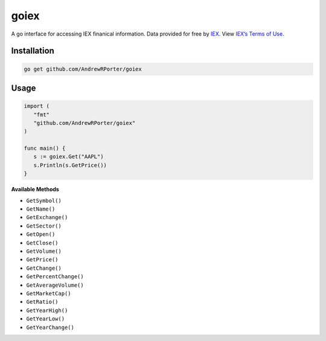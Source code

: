 =====
goiex
=====

A go interface for accessing IEX finanical information. Data provided for free 
by `IEX <https://iextrading.com/developer/>`_. View `IEX’s Terms of Use 
<https://iextrading.com/api-exhibit-a/>`_.


Installation
------------

.. code::
   
      go get github.com/AndrewRPorter/goiex

Usage
-----

.. code:: go

   import (
      "fmt"
      "github.com/AndrewRPorter/goiex"
   )

   func main() {   
      s := goiex.Get("AAPL")
      s.Println(s.GetPrice())
   }
   
**Available Methods**

- ``GetSymbol()``
- ``GetName()``
- ``GetExchange()``
- ``GetSector()``
- ``GetOpen()``
- ``GetClose()``
- ``GetVolume()``
- ``GetPrice()``
- ``GetChange()``
- ``GetPercentChange()``
- ``GetAverageVolume()``
- ``GetMarketCap()``
- ``GetRatio()``
- ``GetYearHigh()``
- ``GetYearLow()``
- ``GetYearChange()``
